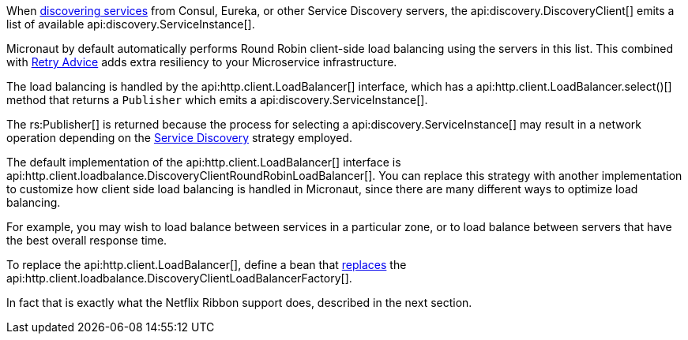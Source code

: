 When <<serviceDiscovery, discovering services>> from Consul, Eureka, or other Service Discovery servers, the api:discovery.DiscoveryClient[] emits a list of available api:discovery.ServiceInstance[].

Micronaut by default automatically performs Round Robin client-side load balancing using the servers in this list. This combined with <<retry, Retry Advice>> adds extra resiliency to your Microservice infrastructure.

The load balancing is handled by the api:http.client.LoadBalancer[] interface, which has a api:http.client.LoadBalancer.select()[] method that returns a `Publisher` which emits a api:discovery.ServiceInstance[].

The rs:Publisher[] is returned because the process for selecting a api:discovery.ServiceInstance[] may result in a network operation depending on the <<serviceDiscovery, Service Discovery>> strategy employed.

The default implementation of the api:http.client.LoadBalancer[] interface is api:http.client.loadbalance.DiscoveryClientRoundRobinLoadBalancer[]. You can replace this strategy with another implementation to customize how client side load balancing is handled in Micronaut, since there are many different ways to optimize load balancing.

For example, you may wish to load balance between services in a particular zone, or to load balance between servers that have the best overall response time.

To replace the api:http.client.LoadBalancer[], define a bean that <<replaces, replaces>> the api:http.client.loadbalance.DiscoveryClientLoadBalancerFactory[].

In fact that is exactly what the Netflix Ribbon support does, described in the next section.

